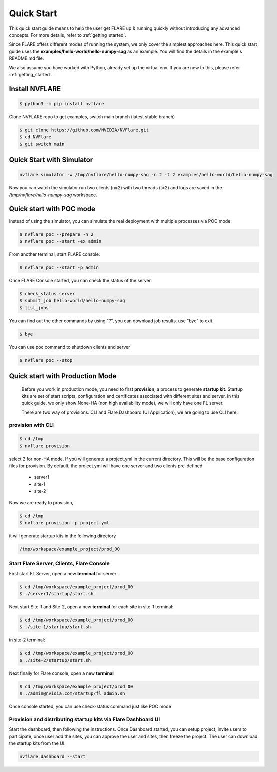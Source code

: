 ###########
Quick Start
###########

This quick start guide means to help the user get FLARE up & running
quickly without introducing any advanced concepts. For more details, refer
to :ref:`getting_started`.

Since FLARE offers different modes of running the system, we only cover the simplest approaches here.
This quick start guide uses the **examples/hello-world/hello-numpy-sag** as an example.
You will find the details in the example's README.md file.

We also assume you have worked with Python, already set up the virtual env.
If you are new to this, please refer :ref:`getting_started`.

**Install NVFLARE**
======================

.. code-block:: shell

  $ python3 -m pip install nvflare

Clone NVFLARE repo to get examples, switch main branch (latest stable branch)

.. code-block:: shell

  $ git clone https://github.com/NVIDIA/NVFlare.git
  $ cd NVFlare
  $ git switch main


**Quick Start with Simulator**
==============================


.. code-block:: shell

   nvflare simulator -w /tmp/nvflare/hello-numpy-sag -n 2 -t 2 examples/hello-world/hello-numpy-sag

Now you can watch the simulator run two clients (n=2) with two threads (t=2)
and logs are saved in the `/tmp/nvflare/hello-numpy-sag` workspace.


**Quick start with POC mode**
=============================


Instead of using the simulator, you can simulate the real deployment with
multiple processes via POC mode:


.. code-block:: shell

   $ nvflare poc --prepare -n 2
   $ nvflare poc --start -ex admin


From another terminal, start FLARE console:

.. code-block::

   $ nvflare poc --start -p admin


Once FLARE Console started, you can check the status of the server.


.. code-block:: console

   $ check_status server
   $ submit_job hello-world/hello-numpy-sag
   $ list_jobs

You can find out the other commands by using "?",  you can download job results. use "bye" to exit.

.. code-block:: console

   $ bye

You can use poc command to shutdown clients and server

.. code-block:: shell

   $ nvflare poc --stop


**Quick start with Production Mode**
====================================

   Before you work in production mode, you need to first **provision**, a process to generate **startup kit**.
   Startup kits are set of start scripts, configuration and certificates associated with different sites and server.
   In this quick guide, we only show None-HA (non high availability mode), we will only have one FL server.

   There are two way of provisions: CLI and Flare Dashboard (UI Application), we are going to use CLI here.


**provision with CLI**
---------------


.. code-block:: shell

   $ cd /tmp
   $ nvflare provision

select 2 for non-HA mode.  If you will generate a project.yml in the current directory. This will be the base configuration
files for provision. By default, the project.yml will have one server and two clients pre-defined

  * server1
  * site-1
  * site-2

Now we are ready to provision,

.. code-block:: shell

  $ cd /tmp
  $ nvflare provision -p project.yml


it will generate startup kits in the following directory

.. code-block:: shell

  /tmp/workspace/example_project/prod_00


**Start Flare Server, Clients, Flare Console**
------------------------------------------------


First start FL Server, open a new **terminal** for server

.. code-block:: shell

  $ cd /tmp/workspace/example_project/prod_00
  $ ./server1/startup/start.sh


Next start Site-1 and Site-2, open a new **terminal** for each site
in site-1 terminal:

.. code-block:: shell

  $ cd /tmp/workspace/example_project/prod_00
  $ ./site-1/startup/start.sh

in site-2 terminal:

.. code-block:: shell

  $ cd /tmp/workspace/example_project/prod_00
  $ ./site-2/startup/start.sh


Next finally for Flare console, open a new **terminal**

.. code-block:: shell

  $ cd /tmp/workspace/example_project/prod_00
  $ ./admin@nvidia.com/startup/fl_admin.sh

Once console started, you can use check-status command just like POC mode


**Provision and distributing startup kits via Flare Dashboard UI**
--------------------------------------------------------------------

Start the dashboard, then following the instructions. Once Dashboard started, you can setup project, invite users
to participate, once user add the sites, you can approve the user and sites, then freeze the project. The user can download
the startup kits from the UI.

.. code-block:: shell

 nvflare dashboard --start

